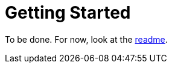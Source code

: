 = Getting Started
:page-layout: page-fullwidth
:page-permalink: /getting-started/

To be done.
For now, look at the https://github.com/antoyo/tql#tql[readme].
